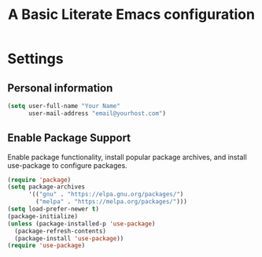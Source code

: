 #+TITLE: A Basic Literate Emacs configuration
* Settings
** Personal information
#+BEGIN_SRC emacs-lisp
  (setq user-full-name "Your Name"
        user-mail-address "email@yourhost.com")
#+END_SRC
** Enable Package Support
Enable package functionality, install popular package archives, and install use-package to configure packages.
#+BEGIN_SRC emacs-lisp
  (require 'package)
  (setq package-archives
        '(("gnu" . "https://elpa.gnu.org/packages/")
          ("melpa" . "https://melpa.org/packages/")))
  (setq load-prefer-newer t)
  (package-initialize)
  (unless (package-installed-p 'use-package)
    (package-refresh-contents)
    (package-install 'use-package))
  (require 'use-package)
#+END_SRC
